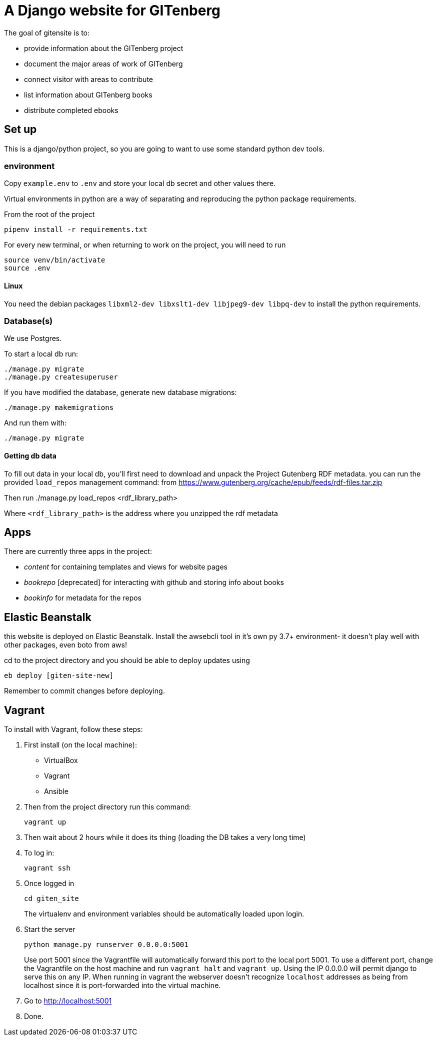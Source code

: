= A Django website for GITenberg

The goal of gitensite is to:

* provide information about the GITenberg project
* document the major areas of work of GITenberg
* connect visitor with areas to contribute
* list information about GITenberg books
* distribute completed ebooks

== Set up
This is a django/python project, so you are going to want to use some standard python dev tools.

=== environment
Copy `example.env` to `.env` and store your local db secret and other values there.

Virtual environments in python are a way of separating and reproducing the python package requirements.

From the root of the project

    pipenv install -r requirements.txt

For every new terminal, or when returning to work on the project, you will need to run

    source venv/bin/activate
    source .env

==== Linux
You need the debian packages `libxml2-dev libxslt1-dev libjpeg9-dev libpq-dev` to install the python requirements.


=== Database(s)
We use Postgres.

To start a local db run:

    ./manage.py migrate
    ./manage.py createsuperuser

If you have modified the database, generate new database migrations:

    ./manage.py makemigrations

And run them with:

    ./manage.py migrate

==== Getting db data
To fill out data in your local db, you'll first need to download and unpack the Project Gutenberg RDF metadata. you can run the provided `load_repos` management command:
 from https://www.gutenberg.org/cache/epub/feeds/rdf-files.tar.zip
 
Then run
    ./manage.py load_repos <rdf_library_path>

Where `<rdf_library_path>` is the address where you unzipped the rdf metadata


== Apps

There are currently three apps in the project:

* _content_ for containing templates and views for website pages
* _bookrepo_ [deprecated] for interacting with github and storing info about books
* _bookinfo_ for metadata for the repos

== Elastic Beanstalk
this website is deployed on Elastic Beanstalk. Install the awsebcli tool in it's own py 3.7+ environment- it doesn't play well with other packages, even boto from aws!

cd to the project directory and you should be able to deploy updates using 

    eb deploy [giten-site-new]

Remember to commit changes before deploying.

== Vagrant

To install with Vagrant, follow these steps:

. First install (on the local machine):
  ** VirtualBox
  ** Vagrant
  ** Ansible
. Then from the project directory run this command:

    vagrant up

. Then wait about 2 hours while it does its thing (loading the DB takes a very
long time)
. To log in:

    vagrant ssh

. Once logged in

    cd giten_site
+
The virtualenv and environment variables should be automatically loaded upon login.

. Start the server
    
    python manage.py runserver 0.0.0.0:5001
+
Use port 5001 since the Vagrantfile will automatically forward this port to the local port 5001.  To use a different port, change the Vagrantfile on the host machine and run `vagrant halt` and `vagrant up`.  Using the IP 0.0.0.0 will permit django to serve this on any IP.  When running in vagrant the webserver doesn't recognize `localhost` addresses as being from localhost since it is port-forwarded into the virtual machine.

. Go to http://localhost:5001
. Done.
